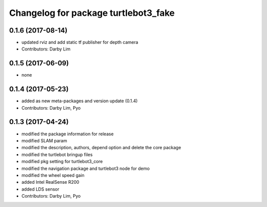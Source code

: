 ^^^^^^^^^^^^^^^^^^^^^^^^^^^^^^^^^^^^^
Changelog for package turtlebot3_fake
^^^^^^^^^^^^^^^^^^^^^^^^^^^^^^^^^^^^^

0.1.6 (2017-08-14)
-----------
* updated rviz and add static tf publisher for depth camera
* Contributors: Darby Lim

0.1.5 (2017-06-09)
-----------
* none

0.1.4 (2017-05-23)
-----------
* added as new meta-packages and version update (0.1.4)
* Contributors: Darby Lim, Pyo

0.1.3 (2017-04-24)
-----------
* modified the package information for release
* modified SLAM param
* modified the description, authors, depend option and delete the core package
* modified the turtlebot bringup files
* modified pkg setting for turtlebot3_core
* modified the navigation package and turtlebot3 node for demo
* modified the wheel speed gain
* added Intel RealSense R200
* added LDS sensor
* Contributors: Darby Lim, Pyo
